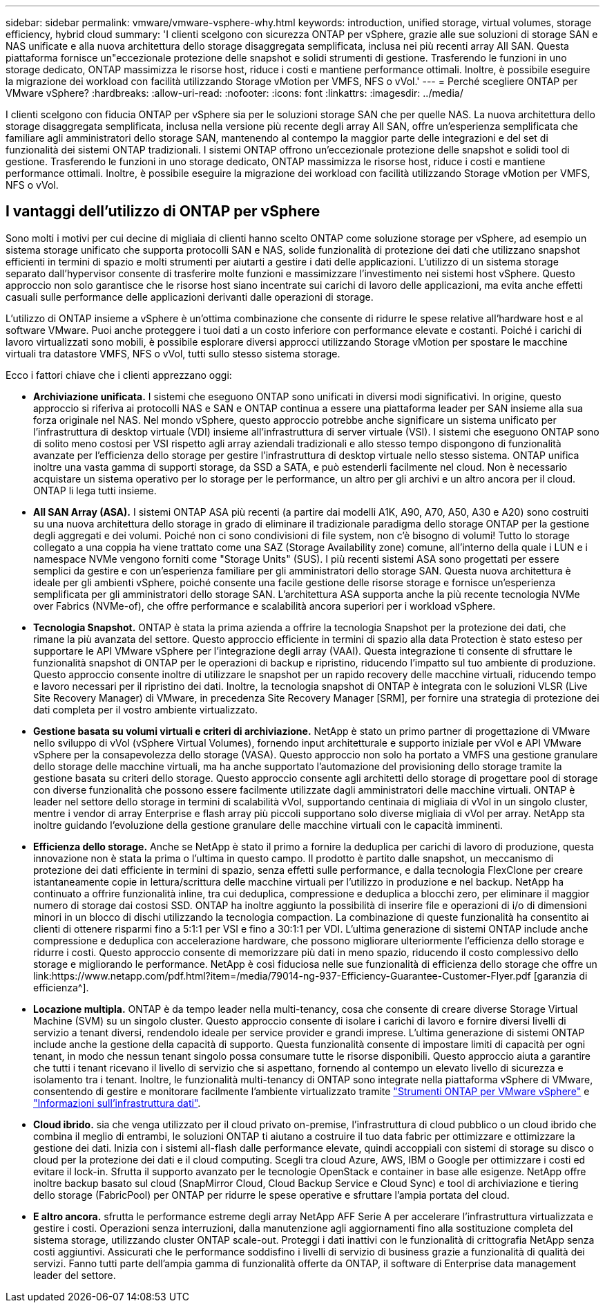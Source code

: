 ---
sidebar: sidebar 
permalink: vmware/vmware-vsphere-why.html 
keywords: introduction, unified storage, virtual volumes, storage efficiency, hybrid cloud 
summary: 'I clienti scelgono con sicurezza ONTAP per vSphere, grazie alle sue soluzioni di storage SAN e NAS unificate e alla nuova architettura dello storage disaggregata semplificata, inclusa nei più recenti array All SAN. Questa piattaforma fornisce un"eccezionale protezione delle snapshot e solidi strumenti di gestione. Trasferendo le funzioni in uno storage dedicato, ONTAP massimizza le risorse host, riduce i costi e mantiene performance ottimali. Inoltre, è possibile eseguire la migrazione dei workload con facilità utilizzando Storage vMotion per VMFS, NFS o vVol.' 
---
= Perché scegliere ONTAP per VMware vSphere?
:hardbreaks:
:allow-uri-read: 
:nofooter: 
:icons: font
:linkattrs: 
:imagesdir: ../media/


[role="lead"]
I clienti scelgono con fiducia ONTAP per vSphere sia per le soluzioni storage SAN che per quelle NAS. La nuova architettura dello storage disaggregata semplificata, inclusa nella versione più recente degli array All SAN, offre un'esperienza semplificata che familiare agli amministratori dello storage SAN, mantenendo al contempo la maggior parte delle integrazioni e del set di funzionalità dei sistemi ONTAP tradizionali. I sistemi ONTAP offrono un'eccezionale protezione delle snapshot e solidi tool di gestione. Trasferendo le funzioni in uno storage dedicato, ONTAP massimizza le risorse host, riduce i costi e mantiene performance ottimali. Inoltre, è possibile eseguire la migrazione dei workload con facilità utilizzando Storage vMotion per VMFS, NFS o vVol.



== I vantaggi dell'utilizzo di ONTAP per vSphere

Sono molti i motivi per cui decine di migliaia di clienti hanno scelto ONTAP come soluzione storage per vSphere, ad esempio un sistema storage unificato che supporta protocolli SAN e NAS, solide funzionalità di protezione dei dati che utilizzano snapshot efficienti in termini di spazio e molti strumenti per aiutarti a gestire i dati delle applicazioni. L'utilizzo di un sistema storage separato dall'hypervisor consente di trasferire molte funzioni e massimizzare l'investimento nei sistemi host vSphere. Questo approccio non solo garantisce che le risorse host siano incentrate sui carichi di lavoro delle applicazioni, ma evita anche effetti casuali sulle performance delle applicazioni derivanti dalle operazioni di storage.

L'utilizzo di ONTAP insieme a vSphere è un'ottima combinazione che consente di ridurre le spese relative all'hardware host e al software VMware. Puoi anche proteggere i tuoi dati a un costo inferiore con performance elevate e costanti. Poiché i carichi di lavoro virtualizzati sono mobili, è possibile esplorare diversi approcci utilizzando Storage vMotion per spostare le macchine virtuali tra datastore VMFS, NFS o vVol, tutti sullo stesso sistema storage.

Ecco i fattori chiave che i clienti apprezzano oggi:

* *Archiviazione unificata.* I sistemi che eseguono ONTAP sono unificati in diversi modi significativi. In origine, questo approccio si riferiva ai protocolli NAS e SAN e ONTAP continua a essere una piattaforma leader per SAN insieme alla sua forza originale nel NAS. Nel mondo vSphere, questo approccio potrebbe anche significare un sistema unificato per l'infrastruttura di desktop virtuale (VDI) insieme all'infrastruttura di server virtuale (VSI). I sistemi che eseguono ONTAP sono di solito meno costosi per VSI rispetto agli array aziendali tradizionali e allo stesso tempo dispongono di funzionalità avanzate per l'efficienza dello storage per gestire l'infrastruttura di desktop virtuale nello stesso sistema. ONTAP unifica inoltre una vasta gamma di supporti storage, da SSD a SATA, e può estenderli facilmente nel cloud. Non è necessario acquistare un sistema operativo per lo storage per le performance, un altro per gli archivi e un altro ancora per il cloud. ONTAP li lega tutti insieme.
* *All SAN Array (ASA).* I sistemi ONTAP ASA più recenti (a partire dai modelli A1K, A90, A70, A50, A30 e A20) sono costruiti su una nuova architettura dello storage in grado di eliminare il tradizionale paradigma dello storage ONTAP per la gestione degli aggregati e dei volumi. Poiché non ci sono condivisioni di file system, non c'è bisogno di volumi! Tutto lo storage collegato a una coppia ha viene trattato come una SAZ (Storage Availability zone) comune, all'interno della quale i LUN e i namespace NVMe vengono forniti come "Storage Units" (SUS). I più recenti sistemi ASA sono progettati per essere semplici da gestire e con un'esperienza familiare per gli amministratori dello storage SAN. Questa nuova architettura è ideale per gli ambienti vSphere, poiché consente una facile gestione delle risorse storage e fornisce un'esperienza semplificata per gli amministratori dello storage SAN. L'architettura ASA supporta anche la più recente tecnologia NVMe over Fabrics (NVMe-of), che offre performance e scalabilità ancora superiori per i workload vSphere.
* *Tecnologia Snapshot.* ONTAP è stata la prima azienda a offrire la tecnologia Snapshot per la protezione dei dati, che rimane la più avanzata del settore. Questo approccio efficiente in termini di spazio alla data Protection è stato esteso per supportare le API VMware vSphere per l'integrazione degli array (VAAI). Questa integrazione ti consente di sfruttare le funzionalità snapshot di ONTAP per le operazioni di backup e ripristino, riducendo l'impatto sul tuo ambiente di produzione. Questo approccio consente inoltre di utilizzare le snapshot per un rapido recovery delle macchine virtuali, riducendo tempo e lavoro necessari per il ripristino dei dati. Inoltre, la tecnologia snapshot di ONTAP è integrata con le soluzioni VLSR (Live Site Recovery Manager) di VMware, in precedenza Site Recovery Manager [SRM], per fornire una strategia di protezione dei dati completa per il vostro ambiente virtualizzato.
* *Gestione basata su volumi virtuali e criteri di archiviazione.* NetApp è stato un primo partner di progettazione di VMware nello sviluppo di vVol (vSphere Virtual Volumes), fornendo input architetturale e supporto iniziale per vVol e API VMware vSphere per la consapevolezza dello storage (VASA). Questo approccio non solo ha portato a VMFS una gestione granulare dello storage delle macchine virtuali, ma ha anche supportato l'automazione del provisioning dello storage tramite la gestione basata su criteri dello storage. Questo approccio consente agli architetti dello storage di progettare pool di storage con diverse funzionalità che possono essere facilmente utilizzate dagli amministratori delle macchine virtuali. ONTAP è leader nel settore dello storage in termini di scalabilità vVol, supportando centinaia di migliaia di vVol in un singolo cluster, mentre i vendor di array Enterprise e flash array più piccoli supportano solo diverse migliaia di vVol per array. NetApp sta inoltre guidando l'evoluzione della gestione granulare delle macchine virtuali con le capacità imminenti.
* *Efficienza dello storage.* Anche se NetApp è stato il primo a fornire la deduplica per carichi di lavoro di produzione, questa innovazione non è stata la prima o l'ultima in questo campo. Il prodotto è partito dalle snapshot, un meccanismo di protezione dei dati efficiente in termini di spazio, senza effetti sulle performance, e dalla tecnologia FlexClone per creare istantaneamente copie in lettura/scrittura delle macchine virtuali per l'utilizzo in produzione e nel backup. NetApp ha continuato a offrire funzionalità inline, tra cui deduplica, compressione e deduplica a blocchi zero, per eliminare il maggior numero di storage dai costosi SSD. ONTAP ha inoltre aggiunto la possibilità di inserire file e operazioni di i/o di dimensioni minori in un blocco di dischi utilizzando la tecnologia compaction. La combinazione di queste funzionalità ha consentito ai clienti di ottenere risparmi fino a 5:1:1 per VSI e fino a 30:1:1 per VDI. L'ultima generazione di sistemi ONTAP include anche compressione e deduplica con accelerazione hardware, che possono migliorare ulteriormente l'efficienza dello storage e ridurre i costi. Questo approccio consente di memorizzare più dati in meno spazio, riducendo il costo complessivo dello storage e migliorando le performance. NetApp è così fiduciosa nelle sue funzionalità di efficienza dello storage che offre un link:https://www.netapp.com/pdf.html?item=/media/79014-ng-937-Efficiency-Guarantee-Customer-Flyer.pdf [garanzia di efficienza^].
* *Locazione multipla.* ONTAP è da tempo leader nella multi-tenancy, cosa che consente di creare diverse Storage Virtual Machine (SVM) su un singolo cluster. Questo approccio consente di isolare i carichi di lavoro e fornire diversi livelli di servizio a tenant diversi, rendendolo ideale per service provider e grandi imprese. L'ultima generazione di sistemi ONTAP include anche la gestione della capacità di supporto. Questa funzionalità consente di impostare limiti di capacità per ogni tenant, in modo che nessun tenant singolo possa consumare tutte le risorse disponibili. Questo approccio aiuta a garantire che tutti i tenant ricevano il livello di servizio che si aspettano, fornendo al contempo un elevato livello di sicurezza e isolamento tra i tenant. Inoltre, le funzionalità multi-tenancy di ONTAP sono integrate nella piattaforma vSphere di VMware, consentendo di gestire e monitorare facilmente l'ambiente virtualizzato tramite https://docs.netapp.com/us-en/ontap-tools-vmware-vsphere-10/index.html["Strumenti ONTAP per VMware vSphere"] e https://docs.netapp.com/us-en/data-infrastructure-insights/["Informazioni sull'infrastruttura dati"].
* *Cloud ibrido.* sia che venga utilizzato per il cloud privato on-premise, l'infrastruttura di cloud pubblico o un cloud ibrido che combina il meglio di entrambi, le soluzioni ONTAP ti aiutano a costruire il tuo data fabric per ottimizzare e ottimizzare la gestione dei dati. Inizia con i sistemi all-flash dalle performance elevate, quindi accoppiali con sistemi di storage su disco o cloud per la protezione dei dati e il cloud computing. Scegli tra cloud Azure, AWS, IBM o Google per ottimizzare i costi ed evitare il lock-in. Sfrutta il supporto avanzato per le tecnologie OpenStack e container in base alle esigenze. NetApp offre inoltre backup basato sul cloud (SnapMirror Cloud, Cloud Backup Service e Cloud Sync) e tool di archiviazione e tiering dello storage (FabricPool) per ONTAP per ridurre le spese operative e sfruttare l'ampia portata del cloud.
* *E altro ancora.* sfrutta le performance estreme degli array NetApp AFF Serie A per accelerare l'infrastruttura virtualizzata e gestire i costi. Operazioni senza interruzioni, dalla manutenzione agli aggiornamenti fino alla sostituzione completa del sistema storage, utilizzando cluster ONTAP scale-out. Proteggi i dati inattivi con le funzionalità di crittografia NetApp senza costi aggiuntivi. Assicurati che le performance soddisfino i livelli di servizio di business grazie a funzionalità di qualità dei servizi. Fanno tutti parte dell'ampia gamma di funzionalità offerte da ONTAP, il software di Enterprise data management leader del settore.

